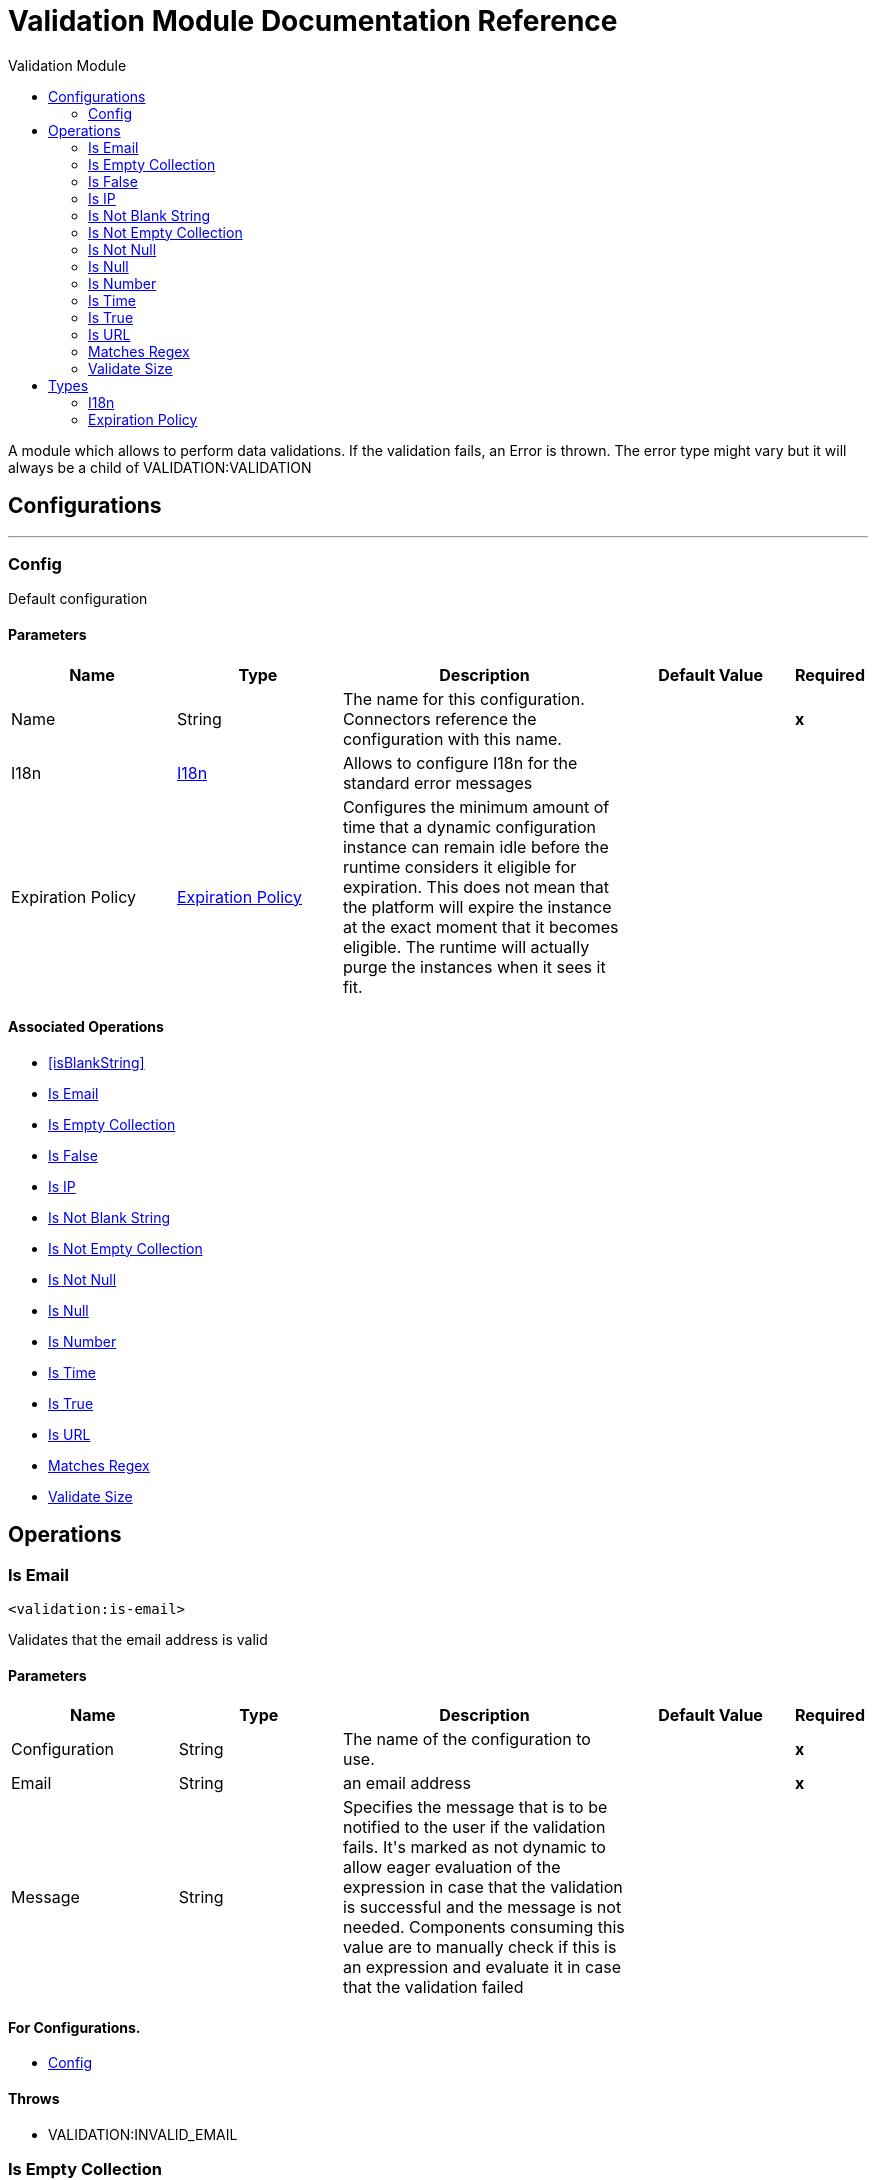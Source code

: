 :toc:               left
:toc-title:         Validation Module
:toclevels:         2
:last-update-label!:
:docinfo:
:source-highlighter: coderay
:icons: font


= Validation Module Documentation Reference

+++
A module which allows to perform data validations. If the validation fails, an Error is thrown.
The error type might vary but it will always be a child of VALIDATION:VALIDATION
+++


== Configurations
---
[[config]]
=== Config

+++
Default configuration
+++

==== Parameters
[cols=".^20%,.^20%,.^35%,.^20%,^.^5%", options="header"]
|======================
| Name | Type | Description | Default Value | Required
|Name | String | The name for this configuration. Connectors reference the configuration with this name. | | *x*{nbsp}
| I18n a| <<i18n>> |  +++Allows to configure I18n for the standard error messages+++ |  | {nbsp}
| Expiration Policy a| <<ExpirationPolicy>> |  +++Configures the minimum amount of time that a dynamic configuration instance can remain idle before the runtime considers it eligible for expiration. This does not mean that the platform will expire the instance at the exact moment that it becomes eligible. The runtime will actually purge the instances when it sees it fit.+++ |  | {nbsp}
|======================


==== Associated Operations
* <<isBlankString>> {nbsp}
* <<isEmail>> {nbsp}
* <<isEmptyCollection>> {nbsp}
* <<isFalse>> {nbsp}
* <<isIp>> {nbsp}
* <<isNotBlankString>> {nbsp}
* <<isNotEmptyCollection>> {nbsp}
* <<isNotNull>> {nbsp}
* <<isNull>> {nbsp}
* <<isNumber>> {nbsp}
* <<isTime>> {nbsp}
* <<isTrue>> {nbsp}
* <<isUrl>> {nbsp}
* <<matchesRegex>> {nbsp}
* <<validateSize>> {nbsp}



== Operations

[[isEmail]]
=== Is Email
`<validation:is-email>`

+++
Validates that the email address is valid
+++

==== Parameters
[cols=".^20%,.^20%,.^35%,.^20%,^.^5%", options="header"]
|======================
| Name | Type | Description | Default Value | Required
| Configuration | String | The name of the configuration to use. | | *x*{nbsp}
| Email a| String |  +++an email address+++ |  | *x*{nbsp}
| Message a| String |  +++Specifies the message that is to be notified to the user if the validation fails. It's marked as not dynamic to allow eager
evaluation of the expression in case that the validation is successful and the message is not needed. Components consuming
this value are to manually check if this is an expression and evaluate it in case that the validation failed+++ |  | {nbsp}
|======================


==== For Configurations.
* <<config>> {nbsp}

==== Throws
* VALIDATION:INVALID_EMAIL {nbsp}


[[isEmptyCollection]]
=== Is Empty Collection
`<validation:is-empty-collection>`

+++
Validates that value is an empty collection.
+++

==== Parameters
[cols=".^20%,.^20%,.^35%,.^20%,^.^5%", options="header"]
|======================
| Name | Type | Description | Default Value | Required
| Configuration | String | The name of the configuration to use. | | *x*{nbsp}
| Values a| Array of Any |  +++the value to check+++ |  +++#[payload]+++ | {nbsp}
| Message a| String |  +++Specifies the message that is to be notified to the user if the validation fails. It's marked as not dynamic to allow eager
evaluation of the expression in case that the validation is successful and the message is not needed. Components consuming
this value are to manually check if this is an expression and evaluate it in case that the validation failed+++ |  | {nbsp}
|======================


==== For Configurations.
* <<config>> {nbsp}

==== Throws
* VALIDATION:NOT_EMPTY_COLLECTION {nbsp}


[[isFalse]]
=== Is False
`<validation:is-false>`

+++
Validates that the given value is false
+++

==== Parameters
[cols=".^20%,.^20%,.^35%,.^20%,^.^5%", options="header"]
|======================
| Name | Type | Description | Default Value | Required
| Configuration | String | The name of the configuration to use. | | *x*{nbsp}
| Expression a| Boolean |  +++the boolean to test+++ |  +++false+++ | {nbsp}
| Message a| String |  +++Specifies the message that is to be notified to the user if the validation fails. It's marked as not dynamic to allow eager
evaluation of the expression in case that the validation is successful and the message is not needed. Components consuming
this value are to manually check if this is an expression and evaluate it in case that the validation failed+++ |  | {nbsp}
|======================


==== For Configurations.
* <<config>> {nbsp}

==== Throws
* VALIDATION:INVALID_BOOLEAN {nbsp}


[[isIp]]
=== Is IP
`<validation:is-ip>`

+++
Validates that an ip address represented as a String is valid
+++

==== Parameters
[cols=".^20%,.^20%,.^35%,.^20%,^.^5%", options="header"]
|======================
| Name | Type | Description | Default Value | Required
| Configuration | String | The name of the configuration to use. | | *x*{nbsp}
| Ip a| String |  +++the ip address to validate+++ |  | *x*{nbsp}
| Message a| String |  +++Specifies the message that is to be notified to the user if the validation fails. It's marked as not dynamic to allow eager
evaluation of the expression in case that the validation is successful and the message is not needed. Components consuming
this value are to manually check if this is an expression and evaluate it in case that the validation failed+++ |  | {nbsp}
|======================


==== For Configurations.
* <<config>> {nbsp}

==== Throws
* VALIDATION:INVALID_IP {nbsp}


[[isNotBlankString]]
=== Is Not Blank String
`<validation:is-not-blank-string>`

+++
Validates that value is not a blank String.
+++

==== Parameters
[cols=".^20%,.^20%,.^35%,.^20%,^.^5%", options="header"]
|======================
| Name | Type | Description | Default Value | Required
| Configuration | String | The name of the configuration to use. | | *x*{nbsp}
| Value a| String |  +++the String to check+++ |  +++#[payload]+++ | {nbsp}
| Message a| String |  +++Specifies the message that is to be notified to the user if the validation fails. It's marked as not dynamic to allow eager
evaluation of the expression in case that the validation is successful and the message is not needed. Components consuming
this value are to manually check if this is an expression and evaluate it in case that the validation failed+++ |  | {nbsp}
|======================


==== For Configurations.
* <<config>> {nbsp}

==== Throws
* VALIDATION:BLANK_STRING {nbsp}


[[isNotEmptyCollection]]
=== Is Not Empty Collection
`<validation:is-not-empty-collection>`

+++
Validates that value is not an empty collection.
+++

==== Parameters
[cols=".^20%,.^20%,.^35%,.^20%,^.^5%", options="header"]
|======================
| Name | Type | Description | Default Value | Required
| Configuration | String | The name of the configuration to use. | | *x*{nbsp}
| Values a| Array of Any |  +++the value to check+++ |  +++#[payload]+++ | {nbsp}
| Message a| String |  +++Specifies the message that is to be notified to the user if the validation fails. It's marked as not dynamic to allow eager
evaluation of the expression in case that the validation is successful and the message is not needed. Components consuming
this value are to manually check if this is an expression and evaluate it in case that the validation failed+++ |  | {nbsp}
|======================


==== For Configurations.
* <<config>> {nbsp}

==== Throws
* VALIDATION:EMPTY_COLLECTION {nbsp}


[[isNotNull]]
=== Is Not Null
`<validation:is-not-null>`

+++
Validates that the given value is not null.
+++

==== Parameters
[cols=".^20%,.^20%,.^35%,.^20%,^.^5%", options="header"]
|======================
| Name | Type | Description | Default Value | Required
| Configuration | String | The name of the configuration to use. | | *x*{nbsp}
| Value a| Any |  +++the value to test+++ |  | *x*{nbsp}
| Message a| String |  +++Specifies the message that is to be notified to the user if the validation fails. It's marked as not dynamic to allow eager
evaluation of the expression in case that the validation is successful and the message is not needed. Components consuming
this value are to manually check if this is an expression and evaluate it in case that the validation failed+++ |  | {nbsp}
|======================


==== For Configurations.
* <<config>> {nbsp}

==== Throws
* VALIDATION:NULL {nbsp}


[[isNull]]
=== Is Null
`<validation:is-null>`

+++
Validates that the given value is null.
+++

==== Parameters
[cols=".^20%,.^20%,.^35%,.^20%,^.^5%", options="header"]
|======================
| Name | Type | Description | Default Value | Required
| Configuration | String | The name of the configuration to use. | | *x*{nbsp}
| Value a| Any |  +++the value to test+++ |  | *x*{nbsp}
| Message a| String |  +++Specifies the message that is to be notified to the user if the validation fails. It's marked as not dynamic to allow eager
evaluation of the expression in case that the validation is successful and the message is not needed. Components consuming
this value are to manually check if this is an expression and evaluate it in case that the validation failed+++ |  | {nbsp}
|======================


==== For Configurations.
* <<config>> {nbsp}

==== Throws
* VALIDATION:NOT_NULL {nbsp}


[[isNumber]]
=== Is Number
`<validation:is-number>`

+++
Receives a numeric value as a String and validates that it can be parsed per the rules of a
numberType
+++

==== Parameters
[cols=".^20%,.^20%,.^35%,.^20%,^.^5%", options="header"]
|======================
| Name | Type | Description | Default Value | Required
| Configuration | String | The name of the configuration to use. | | *x*{nbsp}
| Value a| String |  +++the value to be tested+++ |  | *x*{nbsp}
| Locale a| String |  +++The locale to use for the format. If not provided it defaults to the system Locale+++ |  | {nbsp}
| Pattern a| String |  +++The pattern used to format the value+++ |  | {nbsp}
| Min Value a| String |  +++If provided, check that the parsed value is greater or equal than this value+++ |  | {nbsp}
| Max Value a| String |  +++If provided, check that the parsed value is less or equal than this value+++ |  | {nbsp}
| Number Type a| Enumeration, one of:

** INTEGER
** LONG
** SHORT
** DOUBLE
** FLOAT |  +++the type of number to test value against+++ |  | *x*{nbsp}
| Message a| String |  +++Specifies the message that is to be notified to the user if the validation fails. It's marked as not dynamic to allow eager
evaluation of the expression in case that the validation is successful and the message is not needed. Components consuming
this value are to manually check if this is an expression and evaluate it in case that the validation failed+++ |  | {nbsp}
|======================


==== For Configurations.
* <<config>> {nbsp}

==== Throws
* VALIDATION:INVALID_NUMBER {nbsp}


[[isTime]]
=== Is Time
`<validation:is-time>`

+++
Validates that a time in String format is valid for the given pattern and locale. If no
pattern is provided, then the locale's default will be used
+++

==== Parameters
[cols=".^20%,.^20%,.^35%,.^20%,^.^5%", options="header"]
|======================
| Name | Type | Description | Default Value | Required
| Configuration | String | The name of the configuration to use. | | *x*{nbsp}
| Time a| String |  +++A date in String format+++ |  | *x*{nbsp}
| Locale a| String |  +++the locale of the String+++ |  | {nbsp}
| Pattern a| String |  +++the pattern for the date+++ |  | {nbsp}
| Message a| String |  +++Specifies the message that is to be notified to the user if the validation fails. It's marked as not dynamic to allow eager
evaluation of the expression in case that the validation is successful and the message is not needed. Components consuming
this value are to manually check if this is an expression and evaluate it in case that the validation failed+++ |  | {nbsp}
|======================


==== For Configurations.
* <<config>> {nbsp}

==== Throws
* VALIDATION:INVALID_TIME {nbsp}


[[isTrue]]
=== Is True
`<validation:is-true>`

+++
Validates that the given value is true
+++

==== Parameters
[cols=".^20%,.^20%,.^35%,.^20%,^.^5%", options="header"]
|======================
| Name | Type | Description | Default Value | Required
| Configuration | String | The name of the configuration to use. | | *x*{nbsp}
| Expression a| Boolean |  +++the boolean to test+++ |  +++false+++ | {nbsp}
| Message a| String |  +++Specifies the message that is to be notified to the user if the validation fails. It's marked as not dynamic to allow eager
evaluation of the expression in case that the validation is successful and the message is not needed. Components consuming
this value are to manually check if this is an expression and evaluate it in case that the validation failed+++ |  | {nbsp}
|======================


==== For Configurations.
* <<config>> {nbsp}

==== Throws
* VALIDATION:INVALID_BOOLEAN {nbsp}


[[isUrl]]
=== Is URL
`<validation:is-url>`

+++
Validates that url is a valid one
+++

==== Parameters
[cols=".^20%,.^20%,.^35%,.^20%,^.^5%", options="header"]
|======================
| Name | Type | Description | Default Value | Required
| Configuration | String | The name of the configuration to use. | | *x*{nbsp}
| URL a| String |  +++the URL to validate as a String+++ |  | *x*{nbsp}
| Message a| String |  +++Specifies the message that is to be notified to the user if the validation fails. It's marked as not dynamic to allow eager
evaluation of the expression in case that the validation is successful and the message is not needed. Components consuming
this value are to manually check if this is an expression and evaluate it in case that the validation failed+++ |  | {nbsp}
|======================


==== For Configurations.
* <<config>> {nbsp}

==== Throws
* VALIDATION:INVALID_URL {nbsp}


[[matchesRegex]]
=== Matches Regex
`<validation:matches-regex>`

+++
Validates that value matches the regex regular expression
+++

==== Parameters
[cols=".^20%,.^20%,.^35%,.^20%,^.^5%", options="header"]
|======================
| Name | Type | Description | Default Value | Required
| Configuration | String | The name of the configuration to use. | | *x*{nbsp}
| Value a| String |  +++the value to check+++ |  | *x*{nbsp}
| Regex a| String |  +++the regular expression to check against+++ |  | *x*{nbsp}
| Case Sensitive a| Boolean |  +++when true matching is case sensitive, otherwise matching is case in-sensitive+++ |  +++true+++ | {nbsp}
| Message a| String |  +++Specifies the message that is to be notified to the user if the validation fails. It's marked as not dynamic to allow eager
evaluation of the expression in case that the validation is successful and the message is not needed. Components consuming
this value are to manually check if this is an expression and evaluate it in case that the validation failed+++ |  | {nbsp}
|======================


==== For Configurations.
* <<config>> {nbsp}

==== Throws
* VALIDATION:MISMATCH {nbsp}


[[validateSize]]
=== Validate Size
`<validation:validate-size>`

+++
Validates that value has a size between certain inclusive boundaries. This validator is capable of handling instances
of String, Collection, Map and arrays
+++

==== Parameters
[cols=".^20%,.^20%,.^35%,.^20%,^.^5%", options="header"]
|======================
| Name | Type | Description | Default Value | Required
| Configuration | String | The name of the configuration to use. | | *x*{nbsp}
| Value a| Any |  +++the value to validate+++ |  | *x*{nbsp}
| Min a| Number |  +++the minimum expected length (inclusive, defaults to zero)+++ |  +++0+++ | {nbsp}
| Max a| Number |  +++the maximum expected length (inclusive). Leave unspecified or null to allow any max length+++ |  | {nbsp}
| Message a| String |  +++Specifies the message that is to be notified to the user if the validation fails. It's marked as not dynamic to allow eager
evaluation of the expression in case that the validation is successful and the message is not needed. Components consuming
this value are to manually check if this is an expression and evaluate it in case that the validation failed+++ |  | {nbsp}
|======================


==== For Configurations.
* <<config>> {nbsp}

==== Throws
* VALIDATION:INVALID_SIZE {nbsp}



== Types
[[i18n]]
=== I18n

[cols=".^20%,.^25%,.^30%,.^15%,.^10%", options="header"]
|======================
| Field | Type | Description | Default Value | Required
| Bundle Path a| String |  |  | x
| Locale a| String |  |  |
|======================

[[ExpirationPolicy]]
=== Expiration Policy

[cols=".^20%,.^25%,.^30%,.^15%,.^10%", options="header"]
|======================
| Field | Type | Description | Default Value | Required
| Max Idle Time a| Number | A scalar time value for the maximum amount of time a dynamic configuration instance should be allowed to be idle before it's considered eligible for expiration |  |
| Time Unit a| Enumeration, one of:

** NANOSECONDS
** MICROSECONDS
** MILLISECONDS
** SECONDS
** MINUTES
** HOURS
** DAYS | A time unit that qualifies the maxIdleTime attribute |  |
|======================
